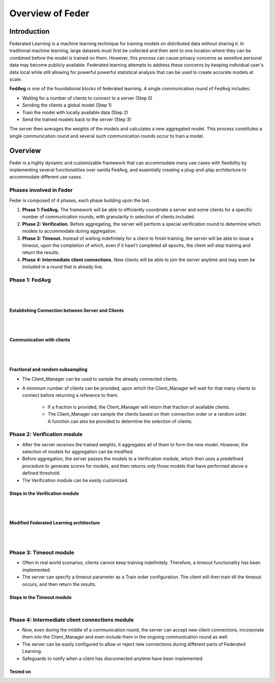 .. _overview:

*****************
Overview of Feder
*****************

Introduction
============

Federated Learning is a machine learning technique for training models on distributed data without sharing it. In traditional machine learning, large datasets must first be collected and then sent to one location where they can be combined before the model is trained on them. However, this process can cause privacy concerns as sensitive personal data may become publicly available. Federated learning attempts to address these concerns by keeping individual user's data local while still allowing for powerful powerful statistical analysis that can be used to create accurate models at scale.

**FedAvg** is one of the foundational blocks of federated learning. A single communication round of FedAvg includes:

* Waiting for a number of clients to connect to a server (Step 0)
* Sending the clients a  global model (Step 1)
* Train the model with locally available data (Step 2)
* Send the trained models back to the server (Step 3)

The server then averages the weights of the models and calculates a new aggregated model. This process constitutes a single communication round and several such communication rounds occur to train a model.

.. image:: ../imgs/fedavg_steps.png
   :align: center
..    :class: only-light

Overview
========

Feder is a highly dynamic and customizable framework that can accommodate many use cases with flexibility by implementing several functionalities over vanilla FedAvg, and essentially creating a plug-and-play architecture to accommodate different use cases.

Phases involved in Feder
------------------------

Feder is composed of 4 phases, each phase building upon the last.

1. **Phase 1: FedAvg.** The framework will be able to efficiently coordinate a server and some clients for a specific number of communication rounds, with granularity in selection of clients included.

2. **Phase 2: Verification.** Before aggregating, the server will perform a special verification round to determine which models to accommodate during aggregation.

3. **Phase 3: Timeout.** Instead of waiting indefinitely for a client to finish training, the server will be able to issue a timeout, upon the completion of which, even if it hasn’t completed all epochs, the client will stop training and return the results.

4. **Phase 4: Intermediate client connections.** New clients will be able to join the server anytime and may even be included in a round that is already live.

Phase 1: FedAvg
---------------

.. image:: ../imgs/phase1.png
   :align: center

|
|

Establishing Connection between Server and Clients
~~~~~~~~~~~~~~~~~~~~~~~~~~~~~~~~~~~~~~~~~~~~~~~~~~

.. image:: ../imgs/connection.png
   :align: center

|
|

Communication with clients
~~~~~~~~~~~~~~~~~~~~~~~~~~

.. image:: ../imgs/communication.png
   :align: center

|
|

Fractional and random subsampling
~~~~~~~~~~~~~~~~~~~~~~~~~~~~~~~~~

* The Client_Manager can be used to sample the already connected clients.
* A minimum number of clients can be provided, upon which the Client_Manager will wait for that many clients to connect before returning a reference to them. 

   * If a fraction is provided, the Client_Manager will return that fraction of available clients.
   * The Client_Manager can sample the clients based on their connection order or a random order. A function can also be provided to determine the selection of clients.

Phase 2: Verification module
----------------------------

* After the server receives the trained weights, it aggregates all of them to form the new model. However, the selection of models for aggregation can be modified.
* Before aggregation, the server passes the models to a Verification module, which then uses a predefined procedure to generate scores for models, and then returns only those models that have performed above a defined threshold.
* The Verification module can be easily customized.

Steps in the Verification module
~~~~~~~~~~~~~~~~~~~~~~~~~~~~~~~~~

.. image:: ../imgs/verification_steps.png
   :align: center

|
|

Modified Federated Learning architecture
~~~~~~~~~~~~~~~~~~~~~~~~~~~~~~~~~~~~~~~~

.. image:: ../imgs/verification_1.png
   :align: center

.. image:: ../imgs/verification_2.png
   :align: center

|
|

Phase 3: Timeout module
-----------------------

* Often in real world scenarios, clients cannot keep training indefinitely. Therefore, a timeout functionality has been implemented.
* The server can specify a timeout parameter as a Train order configuration. The client will then train till the timeout occurs, and then return the results.

Steps in the Timeout module
~~~~~~~~~~~~~~~~~~~~~~~~~~~

.. image:: ../imgs/timeout.png
   :align: center

|

Phase 4: Intermediate client connections module
-----------------------------------------------

* Now, even during the middle of a communication round, the server can accept new client connections, incorporate them into the Client_Manager and even include them in the ongoing communication round as well.
* The server can be easily configured to allow or reject new connections during different parts of Federated Learning.
* Safeguards to notify when a client has disconnected anytime have been implemented.

Tested on
~~~~~~~~~

.. image:: ../imgs/tested.png
   :align: center